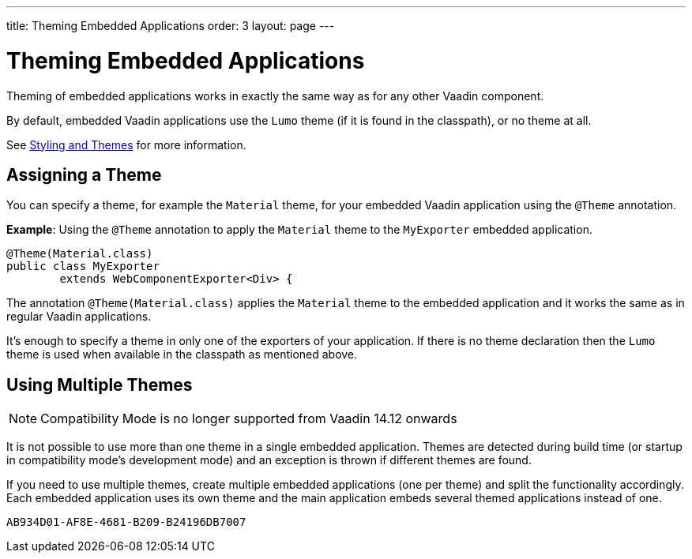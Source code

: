 ---
title: Theming Embedded Applications
order: 3
layout: page
---

= Theming Embedded Applications

Theming of embedded applications works in exactly the same way as for any other Vaadin component.

By default, embedded Vaadin applications use the `Lumo` theme (if it is found in the classpath), or no theme at all.

See <<../../styling/overview#,Styling and Themes>> for more information.


== Assigning a Theme

You can specify a theme, for example the `Material` theme, for your embedded Vaadin application using the `@Theme` annotation.


*Example*: Using the `@Theme` annotation to apply the `Material` theme to the `MyExporter` embedded application.

[source, java]
----
@Theme(Material.class)
public class MyExporter
        extends WebComponentExporter<Div> {
----
The annotation `@Theme(Material.class)` applies the `Material` theme to the embedded application and it works the same as in regular Vaadin applications.

It's enough to specify a theme in only one of the exporters of your application.
If there is no theme declaration then the `Lumo` theme is used when available in
the classpath as mentioned above.

== Using Multiple Themes
[NOTE]
Compatibility Mode is no longer supported from Vaadin 14.12 onwards

It is not possible to use more than one theme in a single embedded application. Themes are detected during build time (or startup in compatibility mode's
development mode) and an exception is thrown if different themes are found.

If you need to use multiple themes, create multiple embedded applications (one per theme) and split the functionality accordingly.
Each embedded application uses its own theme and the main application embeds several themed applications instead of one.


[discussion-id]`AB934D01-AF8E-4681-B209-B24196DB7007`

